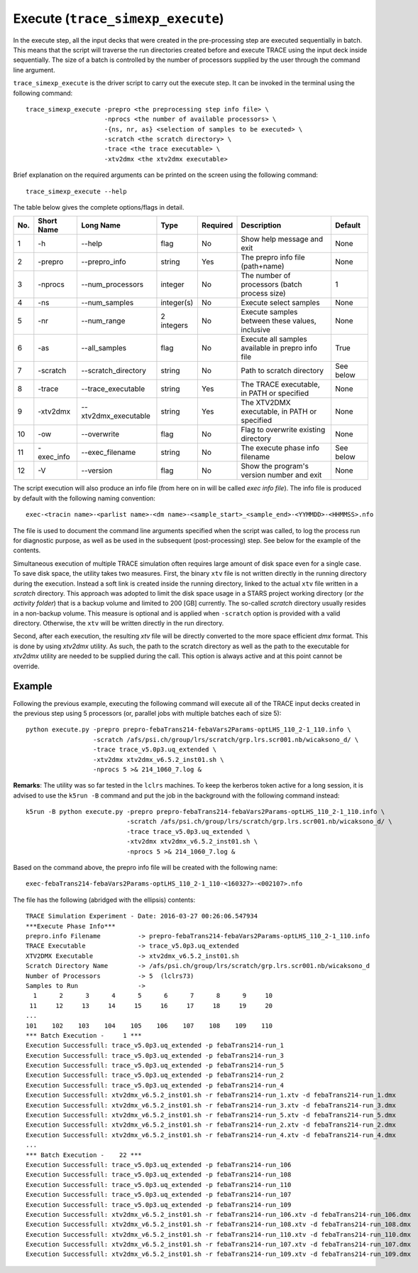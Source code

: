 .. _trace_simexp_execute:

Execute (``trace_simexp_execute``)
==================================

In the execute step, all the input decks that were created in the pre-processing
step are executed sequentially in batch.
This means that the script will traverse the run directories created before and
execute TRACE using the input deck inside sequentially.
The size of a batch is controlled by the number of processors supplied by the
user through the command line argument.

``trace_simexp_execute`` is the driver script to carry out the execute step.
It can be invoked in the terminal using the following command::

    trace_simexp_execute -prepro <the preprocessing step info file> \
                         -nprocs <the number of available processors> \
                         -{ns, nr, as} <selection of samples to be executed> \
                         -scratch <the scratch directory> \
                         -trace <the trace executable> \
                         -xtv2dmx <the xtv2dmx executable>

Brief explanation on the required arguments can be printed on the screen
using the following command::

    trace_simexp_execute --help

The table below gives the complete options/flags in detail.

=== ========== ==================== ========== ======== ================================================= =========
No. Short Name Long Name            Type       Required Description                                       Default
=== ========== ==================== ========== ======== ================================================= =========
1   -h         --help               flag       No       Show help message and exit                        None
2   -prepro    --prepro_info        string     Yes      The prepro info file (path+name)                  None
3   -nprocs    --num_processors     integer    No       The number of processors (batch process size)     1
4   -ns        --num_samples        integer(s) No       Execute select samples                            None
5   -nr        --num_range          2 integers No       Execute samples between these values, inclusive   None
6   -as        --all_samples        flag       No       Execute all samples available in prepro info file True
7   -scratch   --scratch_directory  string     No       Path to scratch directory                         See below
8   -trace     --trace_executable   string     Yes      The TRACE executable, in PATH or specified        None
9   -xtv2dmx   --xtv2dmx_executable string     Yes      The XTV2DMX executable, in PATH or specified      None
10  -ow        --overwrite          flag       No       Flag to overwrite existing directory              None
11  -exec_info --exec_filename      string     No       The execute phase info filename                   See below
12  -V         --version            flag       No       Show the program's version number and exit        None
=== ========== ==================== ========== ======== ================================================= =========

The script execution will also produce an info file (from here on
in will be called *exec info file*). The info file is produced by default
with the following naming convention::

    exec-<tracin name>-<parlist name>-<dm name>-<sample_start>_<sample_end>-<YYMMDD>-<HHMMSS>.nfo

The file is used to document the command line arguments specified when the
script was called, to log the process run for diagnostic purpose, as well as be
used in the subsequent (post-processing) step.
See below for the example of the contents.

Simultaneous execution of multiple TRACE simulation often requires large amount
of disk space even for a single case.
To save disk space, the utility takes two measures.
First, the binary ``xtv`` file is not written directly in the running
directory during the execution.
Instead a soft link is created inside the running directory, linked to the
actual ``xtv`` file written in a *scratch* directory.
This approach was adopted to limit the disk space usage in a STARS project
working directory (or *the activity folder*) that is a backup volume and
limited to 200 [GB] currently.
The so-called *scratch* directory usually resides in a non-backup volume.
This measure is optional and is applied when ``-scratch`` option is provided
with a valid directory. Otherwise, the ``xtv`` will be written directly in
the run directory.

Second, after each execution, the resulting `xtv` file will be directly
converted to the more space efficient *dmx* format. This is done by using
`xtv2dmx` utility. As such, the path to the scratch directory as well as the
path to the executable for `xtv2dmx` utility are needed to be supplied during
the call.
This option is always active and at this point cannot be override.

Example
-------

Following the previous example, executing the following command will
execute all of the TRACE input decks created in the previous step using 5
processors (or, parallel jobs with multiple batches each of size 5)::

    python execute.py -prepro prepro-febaTrans214-febaVars2Params-optLHS_110_2-1_110.info \
                      -scratch /afs/psi.ch/group/lrs/scratch/grp.lrs.scr001.nb/wicaksono_d/ \
                      -trace trace_v5.0p3.uq_extended \
                      -xtv2dmx xtv2dmx_v6.5.2_inst01.sh \
                      -nprocs 5 >& 214_1060_7.log &

**Remarks**: The utility was so far tested in the ``lclrs`` machines. To keep the
kerberos token active for a long session, it is advised to use the ``k5run -B``
command and put the job in the background with the following command instead::

    k5run -B python execute.py -prepro prepro-febaTrans214-febaVars2Params-optLHS_110_2-1_110.info \
                               -scratch /afs/psi.ch/group/lrs/scratch/grp.lrs.scr001.nb/wicaksono_d/ \
                               -trace trace_v5.0p3.uq_extended \
                               -xtv2dmx xtv2dmx_v6.5.2_inst01.sh \
                               -nprocs 5 >& 214_1060_7.log &

Based on the command above, the prepro info file will be created with the
following name::

    exec-febaTrans214-febaVars2Params-optLHS_110_2-1_110-<160327>-<002107>.nfo

The file has the following (abridged with the ellipsis) contents::

    TRACE Simulation Experiment - Date: 2016-03-27 00:26:06.547934
    ***Execute Phase Info***
    prepro.info Filename          -> prepro-febaTrans214-febaVars2Params-optLHS_110_2-1_110.info
    TRACE Executable              -> trace_v5.0p3.uq_extended
    XTV2DMX Executable            -> xtv2dmx_v6.5.2_inst01.sh
    Scratch Directory Name        -> /afs/psi.ch/group/lrs/scratch/grp.lrs.scr001.nb/wicaksono_d
    Number of Processors          -> 5  (lclrs73)
    Samples to Run                ->
      1      2      3      4      5      6      7      8      9     10
     11     12     13     14     15     16     17     18     19     20
    ...
    101    102    103    104    105    106    107    108    109    110
    *** Batch Execution -     1 ***
    Execution Successfull: trace_v5.0p3.uq_extended -p febaTrans214-run_1
    Execution Successfull: trace_v5.0p3.uq_extended -p febaTrans214-run_3
    Execution Successfull: trace_v5.0p3.uq_extended -p febaTrans214-run_5
    Execution Successfull: trace_v5.0p3.uq_extended -p febaTrans214-run_2
    Execution Successfull: trace_v5.0p3.uq_extended -p febaTrans214-run_4
    Execution Successfull: xtv2dmx_v6.5.2_inst01.sh -r febaTrans214-run_1.xtv -d febaTrans214-run_1.dmx
    Execution Successfull: xtv2dmx_v6.5.2_inst01.sh -r febaTrans214-run_3.xtv -d febaTrans214-run_3.dmx
    Execution Successfull: xtv2dmx_v6.5.2_inst01.sh -r febaTrans214-run_5.xtv -d febaTrans214-run_5.dmx
    Execution Successfull: xtv2dmx_v6.5.2_inst01.sh -r febaTrans214-run_2.xtv -d febaTrans214-run_2.dmx
    Execution Successfull: xtv2dmx_v6.5.2_inst01.sh -r febaTrans214-run_4.xtv -d febaTrans214-run_4.dmx
    ...
    *** Batch Execution -    22 ***
    Execution Successfull: trace_v5.0p3.uq_extended -p febaTrans214-run_106
    Execution Successfull: trace_v5.0p3.uq_extended -p febaTrans214-run_108
    Execution Successfull: trace_v5.0p3.uq_extended -p febaTrans214-run_110
    Execution Successfull: trace_v5.0p3.uq_extended -p febaTrans214-run_107
    Execution Successfull: trace_v5.0p3.uq_extended -p febaTrans214-run_109
    Execution Successfull: xtv2dmx_v6.5.2_inst01.sh -r febaTrans214-run_106.xtv -d febaTrans214-run_106.dmx
    Execution Successfull: xtv2dmx_v6.5.2_inst01.sh -r febaTrans214-run_108.xtv -d febaTrans214-run_108.dmx
    Execution Successfull: xtv2dmx_v6.5.2_inst01.sh -r febaTrans214-run_110.xtv -d febaTrans214-run_110.dmx
    Execution Successfull: xtv2dmx_v6.5.2_inst01.sh -r febaTrans214-run_107.xtv -d febaTrans214-run_107.dmx
    Execution Successfull: xtv2dmx_v6.5.2_inst01.sh -r febaTrans214-run_109.xtv -d febaTrans214-run_109.dmx
